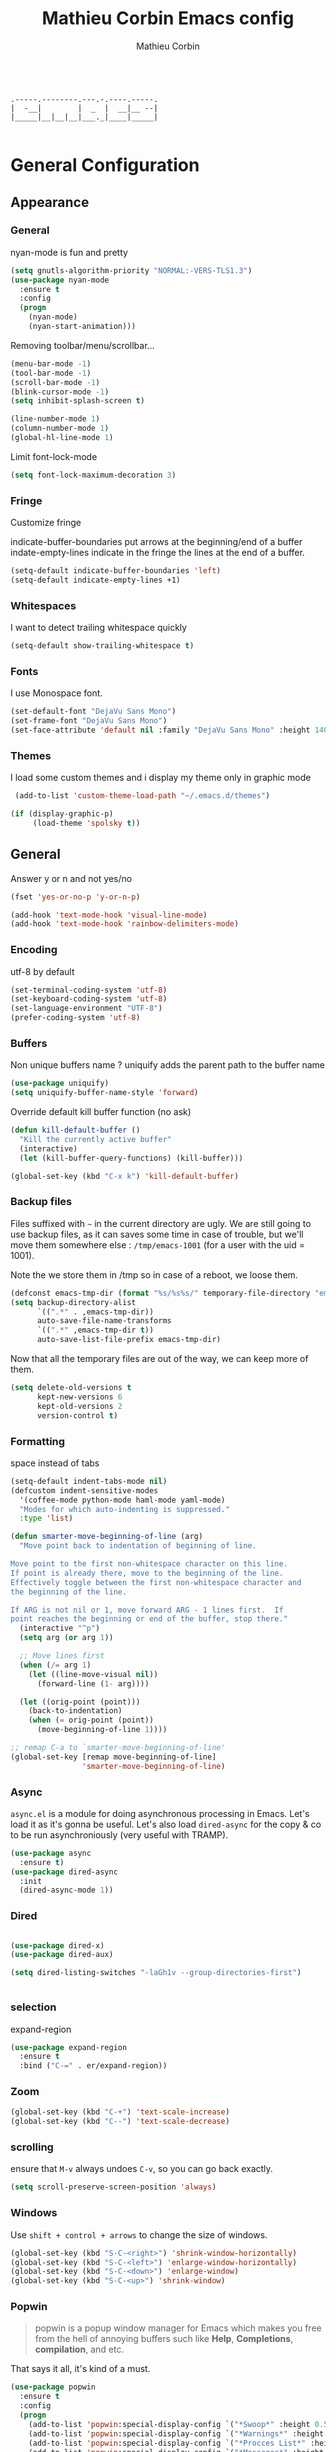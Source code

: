 #+TITLE: Mathieu Corbin Emacs config
#+AUTHOR: Mathieu Corbin

#+begin_src

    .-----.--------.---.-.----.-----.
    |  -__|        |  _  |  __|__ --|
    |_____|__|__|__|___._|____|_____|

#+end_src

* General Configuration
** Appearance
*** General

   nyan-mode is fun and pretty

   #+BEGIN_SRC emacs-lisp
     (setq gnutls-algorithm-priority "NORMAL:-VERS-TLS1.3")
     (use-package nyan-mode
       :ensure t
       :config
       (progn
         (nyan-mode)
         (nyan-start-animation)))
   #+END_SRC

   Removing toolbar/menu/scrollbar...
   #+begin_src emacs-lisp
     (menu-bar-mode -1)
     (tool-bar-mode -1)
     (scroll-bar-mode -1)
     (blink-cursor-mode -1)
     (setq inhibit-splash-screen t)
   #+end_src

   #+BEGIN_SRC emacs-lisp
     (line-number-mode 1)
     (column-number-mode 1)
     (global-hl-line-mode 1)
   #+END_SRC

   Limit font-lock-mode
   #+BEGIN_SRC emacs-lisp
     (setq font-lock-maximum-decoration 3)
   #+END_SRC

*** Fringe

    Customize fringe

    indicate-buffer-boundaries put arrows at the beginning/end of a buffer
    indate-empty-lines indicate in the fringe the lines at the end of a buffer.
    #+BEGIN_SRC emacs-lisp
      (setq-default indicate-buffer-boundaries 'left)
      (setq-default indicate-empty-lines +1)
    #+END_SRC

*** Whitespaces

    I want to detect trailing whitespace quickly
    #+BEGIN_SRC emacs-lisp
      (setq-default show-trailing-whitespace t)

    #+END_SRC

*** Fonts

   I use Monospace font.
   #+begin_src emacs-lisp
    (set-default-font "DejaVu Sans Mono")
    (set-frame-font "DejaVu Sans Mono")
    (set-face-attribute 'default nil :family "DejaVu Sans Mono" :height 140)
   #+end_src

*** Themes

    I load some custom themes and i display my theme only in graphic mode
    #+begin_src emacs-lisp
      (add-to-list 'custom-theme-load-path "~/.emacs.d/themes")

     (if (display-graphic-p)
          (load-theme 'spolsky t))
    #+end_src

** General

   Answer y or n and not yes/no
   #+BEGIN_SRC emacs-lisp
     (fset 'yes-or-no-p 'y-or-n-p)
   #+END_SRC

   #+BEGIN_SRC emacs-lisp
     (add-hook 'text-mode-hook 'visual-line-mode)
     (add-hook 'text-mode-hook 'rainbow-delimiters-mode)
   #+END_SRC

*** Encoding

    utf-8  by default

    #+begin_src emacs-lisp
      (set-terminal-coding-system 'utf-8)
      (set-keyboard-coding-system 'utf-8)
      (set-language-environment "UTF-8")
      (prefer-coding-system 'utf-8)
    #+end_src

*** Buffers

    Non unique buffers name ? uniquify adds the parent path to the buffer name
    #+begin_src emacs-lisp
      (use-package uniquify)
      (setq uniquify-buffer-name-style 'forward)
    #+end_src

    Override default kill buffer function (no ask)
    #+BEGIN_SRC emacs-lisp
      (defun kill-default-buffer ()
        "Kill the currently active buffer"
        (interactive)
        (let (kill-buffer-query-functions) (kill-buffer)))

      (global-set-key (kbd "C-x k") 'kill-default-buffer)
    #+END_SRC

*** Backup files

    Files suffixed with =~= in the current directory are ugly. We are still going to use
    backup files, as it can saves some time in case of trouble, but we'll move them
    somewhere else : ~/tmp/emacs-1001~ (for a user with the uid = 1001).

    Note the we store them in /tmp so in case of a reboot, we loose them.

    #+begin_src emacs-lisp
      (defconst emacs-tmp-dir (format "%s/%s%s/" temporary-file-directory "emacs" (user-uid)))
      (setq backup-directory-alist
            `((".*" . ,emacs-tmp-dir))
            auto-save-file-name-transforms
            `((".*" ,emacs-tmp-dir t))
            auto-save-list-file-prefix emacs-tmp-dir)
    #+end_src

    Now that all the temporary files are out of the way, we can keep more of them.

    #+begin_src emacs-lisp
      (setq delete-old-versions t
            kept-new-versions 6
            kept-old-versions 2
            version-control t)
    #+end_src
*** Formatting

    space instead of tabs
    #+begin_src emacs-lisp
       (setq-default indent-tabs-mode nil)
       (defcustom indent-sensitive-modes
         '(coffee-mode python-mode haml-mode yaml-mode)
         "Modes for which auto-indenting is suppressed."
         :type 'list)
    #+end_src


#+BEGIN_SRC emacs-lisp
  (defun smarter-move-beginning-of-line (arg)
    "Move point back to indentation of beginning of line.

  Move point to the first non-whitespace character on this line.
  If point is already there, move to the beginning of the line.
  Effectively toggle between the first non-whitespace character and
  the beginning of the line.

  If ARG is not nil or 1, move forward ARG - 1 lines first.  If
  point reaches the beginning or end of the buffer, stop there."
    (interactive "^p")
    (setq arg (or arg 1))

    ;; Move lines first
    (when (/= arg 1)
      (let ((line-move-visual nil))
        (forward-line (1- arg))))

    (let ((orig-point (point)))
      (back-to-indentation)
      (when (= orig-point (point))
        (move-beginning-of-line 1))))

  ;; remap C-a to `smarter-move-beginning-of-line'
  (global-set-key [remap move-beginning-of-line]
                  'smarter-move-beginning-of-line)
#+END_SRC
*** Async

    =async.el= is a module for doing asynchronous processing in
    Emacs. Let's load it as it's gonna be useful. Let's also load
    =dired-async= for the copy & co to be run asynchroniously (very
    useful with TRAMP).

    #+BEGIN_SRC emacs-lisp
      (use-package async
        :ensure t)
      (use-package dired-async
        :init
        (dired-async-mode 1))
    #+END_SRC

*** Dired

   #+BEGIN_SRC emacs-lisp

      (use-package dired-x)
      (use-package dired-aux)

      (setq dired-listing-switches "-laGh1v --group-directories-first")


    #+END_SRC

*** selection

    expand-region

    #+BEGIN_SRC emacs-lisp
      (use-package expand-region
        :ensure t
        :bind ("C-=" . er/expand-region))
    #+END_SRC


*** Zoom
    #+BEGIN_SRC emacs-lisp
      (global-set-key (kbd "C-+") 'text-scale-increase)
      (global-set-key (kbd "C--") 'text-scale-decrease)
    #+END_SRC

*** scrolling
    ensure that =M-v= always undoes =C-v=, so you can go back exactly.

    #+BEGIN_SRC emacs-lisp
      (setq scroll-preserve-screen-position 'always)
    #+END_SRC

*** Windows


    Use =shift + control + arrows= to change the size of windows.

    #+BEGIN_SRC emacs-lisp
      (global-set-key (kbd "S-C-<right>") 'shrink-window-horizontally)
      (global-set-key (kbd "S-C-<left>") 'enlarge-window-horizontally)
      (global-set-key (kbd "S-C-<down>") 'enlarge-window)
      (global-set-key (kbd "S-C-<up>") 'shrink-window)
    #+END_SRC

*** Popwin


    #+BEGIN_QUOTE
    popwin is a popup window manager for Emacs which makes you free
    from the hell of annoying buffers such like *Help*, *Completions*,
    *compilation*, and etc.
    #+END_QUOTE

    That says it all, it's kind of a must.

    #+BEGIN_SRC emacs-lisp
      (use-package popwin
        :ensure t
        :config
        (progn
          (add-to-list 'popwin:special-display-config `("*Swoop*" :height 0.5 :position bottom))
          (add-to-list 'popwin:special-display-config `("*Warnings*" :height 0.5 :noselect t))
          (add-to-list 'popwin:special-display-config `("*Procces List*" :height 0.5))
          (add-to-list 'popwin:special-display-config `("*Messages*" :height 0.5 :noselect t))
          (add-to-list 'popwin:special-display-config `("*Backtrace*" :height 0.5))
          (add-to-list 'popwin:special-display-config `("*Compile-Log*" :height 0.5 :noselect t))
          (add-to-list 'popwin:special-display-config `("*Remember*" :height 0.5))
          (add-to-list 'popwin:special-display-config `("*All*" :height 0.5))
          (add-to-list 'popwin:special-display-config `(flycheck-error-list-mode :height 0.5 :regexp t :position bottom))
          (popwin-mode 1)
          (global-set-key (kbd "C-z") popwin:keymap)))
    #+END_SRC

*** Ace Jump

    Jump to char with ace jump
    #+BEGIN_SRC emacs-lisp
      (use-package ace-jump-mode
        :ensure t
        :commands ace-jump-mode
        :bind ("C-x j" . ace-jump-mode))
    #+END_SRC

*** Flycheck
    #+BEGIN_SRC emacs-lisp
      (use-package flycheck
        :ensure t
        :config (global-flycheck-mode))
    #+END_SRC

** Server mode

   Start a server in not already running. I usually start emacs as a
   daemon when at the start of the computer, but you never know =;-)=.

   I have an error about /unsafe directory/ for =/tmp/emacs100=, that's
   why the advice is there, to ignore the error (from [[http://stackoverflow.com/a/17069276/89249][stackoverflow]]).

   #+BEGIN_SRC emacs-lisp
 (defadvice server-ensure-safe-dir (around
                                    my-around-server-ensure-safe-dir
                                    activate)
   "Ignores any errors raised from server-ensure-safe-dir"
   (ignore-errors ad-do-it))
 (unless (string= (user-login-name) "root")
   (require 'server)
   (when (or (not server-process)
            (not (eq (process-status server-process)
                   'listen)))
     (unless (server-running-p server-name)
       (server-start))))
   #+END_SRC

* Other Mode
** Discover my major

   #+BEGIN_QUOTE
   Discover key bindings and their meaning for the current Emacs major mode.

   The command is inspired by discover.el and also uses the makey library. I thought, “Hey! Why not parse the information about the major mode bindings somehow and display that like discover.el does…”
   #+END_QUOTE


   #+BEGIN_SRC emacs-lisp
     (use-package discover-my-major
       :ensure t
       :bind ("C-h C-m" . discover-my-major))
   #+END_SRC

** Manage my minor

   Let's also use =manage-my-minor= to be able to enable/disable
   minor-modes.


   #+BEGIN_SRC emacs-lisp
     (use-package manage-minor-mode
       :ensure t
       :bind ("C-c x n" . manage-minor-mode))
   #+END_SRC

** Helm
*** General
    #+BEGIN_QUOTE
    Helm is incremental completion and selection narrowing framework for Emacs. It will help steer you in the right direction when you’re looking for stuff in Emacs (like buffers, files, etc).

    Helm is a fork of anything.el originaly written by Tamas Patrovic and can be considered to be its successor. Helm sets out to clean up the legacy code in anything.el and provide a cleaner, leaner and more modular tool, that’s not tied in the trap of backward compatibility.
    #+END_QUOTE

    By default the /completion/ on the selected line is done by =C-z=
    (the function is =helm-execute-persistent-action=) and =Tab= is
    used for showing action you can do on it. Let's invert them as
    =Tab= is used for completion in other tools (shells for example).

    Let's define that all helm commands will be prefixed by =C-h=,
    =C-h x= will be =Helm M-x=.

    #+begin_src emacs-lisp
      (use-package helm
        :ensure t
        :config
        (progn
          (require 'helm-config)
          (setq helm-idle-delay 0.01
                helm-input-idle-delay 0.01
                helm-buffer-max-length 40
                helm-M-x-always-save-history t
                helm-move-to-line-cycle-in-source t
                helm-ff-file-name-history-use-recentf t
                ;; Enable fuzzy matching
                helm-M-x-fuzzy-match t
                helm-buffers-fuzzy-matching t
                helm-recentf-fuzzy-match t)
          (add-to-list 'helm-sources-using-default-as-input 'helm-source-man-pages)
          ;; Rebind actions
          (define-key helm-map (kbd "<tab>") 'helm-execute-persistent-action)
          (define-key helm-map (kbd "C-i") 'helm-execute-persistent-action)
          (define-key helm-map (kbd "C-z") 'helm-select-action)
          (helm-autoresize-mode t)
          (helm-mode 1))
        :bind (("C-c h" . helm-command-prefix)
               ("C-x C-f" . helm-find-files)
               ("M-x" . helm-M-x)
               ("C-c b" . helm-mini)
               ("C-x C-b" . helm-buffers-list)
               ("M-y" . helm-show-kill-ring)
               ("C-x c o" . helm-occur)))
    #+end_src

    Because it can be hard to remember all keybindings, let's use
    =helm-descbinds=.

    #+BEGIN_SRC emacs-lisp
      (use-package helm-descbinds
        :ensure t
        :defer t
        :bind ("C-h b" . helm-descbinds))
    #+END_SRC

    #+BEGIN_SRC emacs-lisp
      (use-package helm-gtags
        :ensure t)
      ;; (helm-gtags-mode 1)
    #+END_SRC
*** helm-make

    #+BEGIN_SRC emacs-lisp
      (use-package helm-make
        :ensure t)
    #+END_SRC

*** helm-swoop

    =helm-swoop= is a great Helm powered buffer search/occur interface:

    #+BEGIN_SRC emacs-lisp
      (use-package helm-swoop
        :ensure t
        :defer t
        :bind (("C-S-s" . helm-swoop)
               ("M-I" . helm-swoop-back-to-last-point))
        :config
        (progn
          (define-key isearch-mode-map (kbd "M-i") 'helm-swoop-from-isearch)
          (define-key helm-swoop-map (kbd "M-i") 'helm-multi-swoop-all-from-helm-swoop)))
    #+END_SRC
** Company mode
   #+BEGIN_QUOTE
   company mode
   #+END_QUOTE

   #+BEGIN_SRC emacs-lisp
   (use-package company
       :ensure t)
   (require 'company)
   (global-company-mode)
   (global-set-key (kbd "TAB") #'company-indent-or-complete-common)

   #+END_SRC
** Version control integration
*** Git

**** General

    #+begin_src emacs-lisp
      (use-package gitignore-mode
        :ensure t)
      (use-package gitconfig-mode
        :ensure t)
      (use-package gitattributes-mode
        :ensure t)
    #+end_src

**** magit

     #+begin_src emacs-lisp
       (use-package magit
         :ensure t
         :bind ("C-c g" . magit-status))
     #+end_src


**** git-timemachine
     I recently discovered an extremely cool package called git-timemachine that allows you to step though the git history of the file you’re currently editing in Emacs.

     #+BEGIN_SRC emacs-lisp
       (use-package git-timemachine
         :ensure t)
     #+END_SRC

** move-text

   Allows to move the current line or region up/down. The source code is
   on the Wiki: http://www.emacswiki.org/emacs/move-text.el

   #+BEGIN_SRC emacs-lisp
     (use-package move-text
       :ensure t
       :config (move-text-default-bindings))
   #+END_SRC

** Diff

   The =diff-mode= of Emacs is pretty cool, but let's show important
   whitespace when in this mode.

   #+BEGIN_SRC emacs-lisp
     (add-hook 'diff-mode-hook (lambda ()
                                 (setq-local whitespace-style
                                             '(face
                                               tabs
                                               tab-mark
                                               spaces
                                               space-mark
                                               trailing
                                               indentation::space
                                               indentation::tab
                                               newline
                                               newline-mark))
                                 (whitespace-mode 1)))


   #+END_SRC

** multiple-cursors

   Multiple cursors for Emacs, this is a pretty /badass/ functionnality.

   #+BEGIN_SRC emacs-lisp
     (use-package multiple-cursors
       :ensure t
       :bind (("C-S-c C-S-c" . mc/edit-lines)
              ("C->" . mc/mark-next-like-this)
              ("C-<" . mc/mark-previous-like-this)
              ("C-c C-<" . mc/mark-all-like-this)))
   #+END_SRC

** Projectile

   #+BEGIN_QUOTE
   Projectile is a project interaction library for Emacs. Its goal is
   to provide a nice set of features operating on a project level
   without introducing external dependencies(when feasible). For
   instance - finding project files has a portable implementation
   written in pure Emacs Lisp without the use of GNU find (but for
   performance sake an indexing mechanism backed by external commands
   exists as well).
   #+END_QUOTE


   #+BEGIN_SRC emacs-lisp
     (use-package projectile
       :ensure t
       :init (setq projectile-keymap-prefix (kbd "C-c p"))
       :config
       (progn
         (setq projectile-completion-system 'default)
         (setq projectile-enable-caching nil)
         (define-key projectile-mode-map (kbd "s-p") 'projectile-command-map)
         (define-key projectile-mode-map (kbd "C-c p") 'projectile-command-map)
         (projectile-global-mode)))
   #+END_SRC

   And let's use the helm integration too.

   #+BEGIN_SRC emacs-lisp
     (use-package helm-projectile
       :ensure t
       :config (helm-projectile-on))
   #+END_SRC

** guru mode

   #+BEGIN_SRC emacs-lisp
     (use-package guru-mode
       :ensure t)
   #+END_SRC

* Languages
** Lua

   #+BEGIN_SRC emacs-lisp
     (use-package lua-mode
       :ensure t)
   #+END_SRC

** Lisp(s)
*** General

   I cannot write lisp without rainbow-delimiters

   #+BEGIN_SRC emacs-lisp
     (use-package rainbow-delimiters
       :ensure t
       :config
       (progn
         (add-hook 'prog-mode-hook 'rainbow-delimiters-mode)
         (add-hook 'cider-repl-mode-hook 'rainbow-delimiters-mode)))

   #+END_SRC

    Let's install some LISP common useful modes.

    #+BEGIN_SRC emacs-lisp
      (use-package paredit
        :ensure t)
      (use-package highlight-parentheses
        :ensure t)
    #+END_SRC

    And define a comme lisp hook for all LISP-related prog-modes, mostly about
    parentheses.

    #+BEGIN_SRC emacs-lisp
      (defun my/lisps-mode-hook ()
        (paredit-mode t)
        (rainbow-delimiters-mode t)
        (highlight-parentheses-mode t))
    #+END_SRC

*** Emacs lisp

    #+BEGIN_SRC emacs-lisp
      (add-hook 'emacs-lisp-mode-hook
                (lambda ()
                  (my/lisps-mode-hook)
                  (eldoc-mode 1)))
    #+END_SRC


*** Clojure

    Install flycheck-clj-kondo

    #+BEGIN_SRC emacs-lisp
      (use-package flycheck-clj-kondo
        :ensure t)
    #+END_SRC

    Clojure mode
    #+BEGIN_SRC emacs-lisp
      (use-package clojure-mode
        :ensure t
        :config
        (progn
          (require 'flycheck-clj-kondo)
          (add-hook 'clojure-mode-hook 'my/lisps-mode-hook)))
    #+END_SRC

**** cider

     Cider package with config
     #+BEGIN_SRC emacs-lisp
       (use-package cider
         :ensure t
         :config (put-clojure-indent 'match 1))

       (setq cider-repl-display-help-banner nil)
       (add-hook 'cider-repl-mode-hook
              (lambda () (setq show-trailing-whitespace nil)))
       (add-hook 'cider-repl-mode-hook 'my/lisps-mode-hook)
     #+END_SRC
** S1QL

   By default, Emacs does not automatically truncate long lines in
   SQL(i) mode, let's change that.

#+BEGIN_SRC emacs-lisp
     (add-hook 'sql-interactive-mode-hook
               (lambda ()
                 (toggle-truncate-lines t)))
#+END_SRC

** Adoc

   #+BEGIN_SRC emacs-lisp
     (use-package adoc-mode
       :ensure t)
   #+END_SRC
** Markdown, Yaml & Toml

   #+BEGIN_SRC emacs-lisp
     (use-package markdown-mode
       :ensure t)
     (use-package markdown-mode+
       :ensure t)
   #+END_SRC

   #+BEGIN_SRC emacs-lisp
     (use-package yaml-mode
       :ensure t)
   #+END_SRC


   #+BEGIN_SRC emacs-lisp
     (use-package toml-mode
       :ensure t)
   #+END_SRC

** Docker

   #+BEGIN_SRC emacs-lisp
     (use-package dockerfile-mode
       :ensure t)
   #+END_SRC
** Vagrant

   Let's add support for vagrant.

   #+BEGIN_SRC emacs-lisp
     (use-package vagrant
       :ensure t
       :defer t)
   #+END_SRC

   And let's also add a TRAMP add-on for Vagrant. The idea is to be
   able to do something like =/vagrant:mybox/etc/hostname=

   #+BEGIN_SRC emacs-lisp
     (use-package vagrant-tramp
       :ensure t
       :defer t)
   #+END_SRC

** Python
#+BEGIN_SRC emacs-lisp


  (use-package elpy
    :ensure t
    :init
    (progn
      (setq elpy-rpc-python-command "python3")
      (elpy-enable)))

  (use-package jedi-core
    :ensure t)


  (use-package company-jedi
    :ensure t)

  (defun my/python-mode-hook ()
    (add-to-list 'company-backends 'company-jedi))

  (add-hook 'python-mode-hook 'my/python-mode-hook)

#+END_SRC

** Rust
#+BEGIN_SRC emacs-lisp

  (use-package rust-mode
    :ensure t)

  (use-package racer
    :ensure t)

  (use-package cargo
    :ensure t)

  (use-package flycheck-rust
    :ensure t)

  (setq racer-cmd "~/.cargo/bin/racer")

  (add-hook 'rust-mode-hook #'racer-mode)
  (add-hook 'racer-mode-hook #'eldoc-mode)

  (add-hook 'racer-mode-hook #'company-mode)
  (add-hook 'rust-mode-hook 'cargo-minor-mode)

  (add-hook 'rust-mode-hook
          (lambda ()
            (local-set-key (kbd "C-c <tab>") #'rust-format-buffer)))

  (add-hook 'flycheck-mode-hook #'flycheck-rust-setup)
  (setenv "PATH" (concat (getenv "PATH") ":~/.cargo/bin"))
  (setq exec-path (append exec-path '("~/.cargo/bin")))
#+END_SRC

** Go

Add go-mode
#+BEGIN_SRC emacs-lisp

  ;; this is from https://github.com/vincentbernat/dot.emacs

  (setenv "GOPATH" "/home/mathieu/prog/go")

  (setenv "PATH" (concat (getenv "PATH") ":/home/mathieu/prog/go/bin:/usr/local/go/bin"))
  (setq exec-path (append exec-path '("/home/mathieu/prog/go/bin")))
  (setq exec-path (append exec-path '("/usr/local/go/bin")))

  (use-package go-mode
    :ensure t)

#+END_SRC

And some extra packages

#+BEGIN_SRC emacs-lisp

  (use-package company-go
    :ensure t
    :config (add-to-list 'company-backends 'company-go))

  (use-package gotest
    :ensure t
    :init
    (bind-key "C-c r" 'go-run go-mode-map)
    (bind-key "C-c t C-g a" 'go-test-current-project go-mode-map)
    (bind-key "C-c t m" 'go-test-current-file go-mode-map)
    (bind-key "C-c t ." 'go-test-current-test go-mode-map)
    (bind-key "C-c t c" 'go-test-current-coverage go-mode-map)
    (bind-key "C-c t b" 'go-test-current-benchmark go-mode-map)
    (bind-key "C-c t C-g b" 'go-test-current-project-benchmarks go-mode-map))

  (use-package golint
    :ensure t)

#+END_SRC

Setup the go-mode hook to activate gofmt on save and co.(copyright vdemeester ;))

#+BEGIN_SRC emacs-lisp

(defun my-go-mode-hook ()
  (setq gofmt-command "gofmt")
  (add-hook 'before-save-hook 'gofmt-before-save)
  (if (not (string-match "go" compile-command))
      (set (make-local-variable 'compile-command)
           "go build -v && go test -v && go vet")))
(add-hook 'go-mode-hook 'my-go-mode-hook)

#+END_SRC

** groovy
#+BEGIN_SRC emacs-lisp

  (use-package groovy-mode
    :ensure t)

  (add-hook 'groovy-mode-hook
    (lambda ()
    (setq c-basic-offset 2
          tab-width 2
          groovy-indent-offset 2
          indent-tabs-mode nil)))
#+END_SRC
** Terraform
   #+BEGIN_SRC emacs-lisp
     (use-package terraform-mode
       :ensure t)
   #+END_SRC
** Puppet

   #+BEGIN_SRC emacs-lisp

     (use-package puppet-mode
       :ensure t)

   #+END_SRC
mathieu@mathieu:~/.emacs.d$ 
mathieu@mathieu:~/.emacs.d$ 
mathieu@mathieu:~/.emacs.d$ 
mathieu@mathieu:~/.emacs.d$ 
mathieu@mathieu:~/.emacs.d$ 
mathieu@mathieu:~/.emacs.d$ 
mathieu@mathieu:~/.emacs.d$ ls
auto-save-list  custom.el  elpa  emacs.el  emacs.org  init.el  lisp  projectile-bookmarks.eld  snippets  themes  transient
mathieu@mathieu:~/.emacs.d$ 
mathieu@mathieu:~/.emacs.d$ 
mathieu@mathieu:~/.emacs.d$ ls
auto-save-list  custom.el  elpa  emacs.el  emacs.org  init.el  lisp  projectile-bookmarks.eld  snippets  themes  transient
mathieu@mathieu:~/.emacs.d$ ls 
